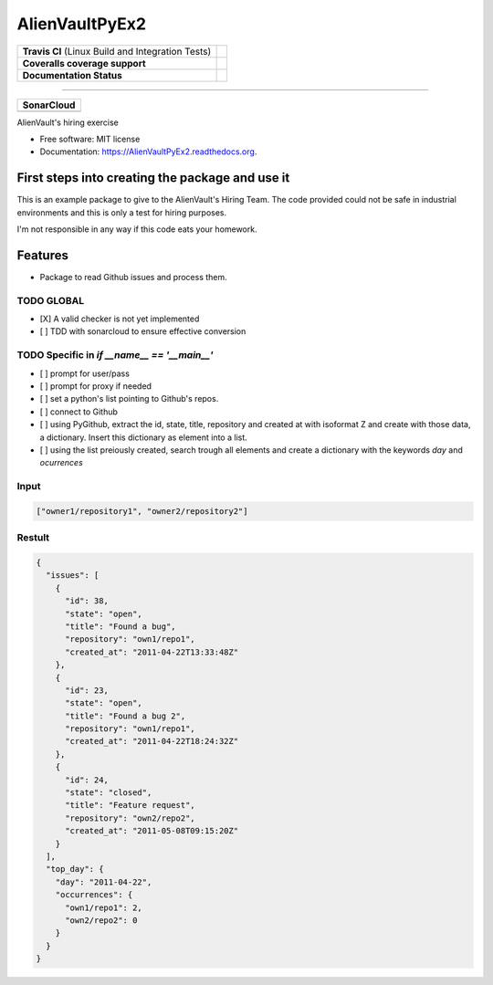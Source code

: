 ===============================
AlienVaultPyEx2
===============================

+---------------------------------------------------+----------------------------------------------------------------------------------------------------------------------------------------------------------------------+
| **Travis CI** (Linux Build and Integration Tests) | .. image:: https://travis-ci.org/TheFantasyClub/AlienVaultPyEx2.svg?branch=master :alt: Travis Support :target: https://travis-ci.org/TheFantasyClub/AlienVaultPyEx2 |
|                                                   |  :alt: Travis Support :target: https://travis-ci.org/TheFantasyClub/AlienVaultPyEx2                                                                                  |
|                                                   |  :target: https://travis-ci.org/TheFantasyClub/AlienVaultPyEx2                                                                                                       |
+---------------------------------------------------+----------------------------------------------------------------------------------------------------------------------------------------------------------------------+
| **Coveralls coverage support**                    | .. image:: https://coveralls.io/repos/github/TheFantasyClub/AlienVaultPyEx2/badge.svg?branch=master                                                                  |
|                                                   |  :alt: Coveralls coverage support                                                                                                                                    |
|                                                   |  :target: https://coveralls.io/github/TheFantasyClub/AlienVaultPyEx2?branch=master                                                                                   |
+---------------------------------------------------+----------------------------------------------------------------------------------------------------------------------------------------------------------------------+
| **Documentation Status**                          | .. image:: https://readthedocs.org/projects/alienvaultpyex2/badge/?version=latest                                                                                    |
|                                                   |  :alt: Documentation Status                                                                                                                                          |
|                                                   |  :target: https://alienvaultpyex2.readthedocs.io/en/latest/?badge=latest                                                                                             |
+---------------------------------------------------+----------------------------------------------------------------------------------------------------------------------------------------------------------------------+

----------

+---------------------------------------------------------------------------------------------------------------+--------------------------------------------------------------------------------------------------------------+--------------------------------------------------------------------------------------------------------------+----------------------------------------------------------------------------------------------------------+
| **SonarCloud**                                                                                                                                                                                                                                                                                                                                                                                                                                         |
+---------------------------------------------------------------------------------------------------------------+--------------------------------------------------------------------------------------------------------------+--------------------------------------------------------------------------------------------------------------+----------------------------------------------------------------------------------------------------------+
| .. image:: https://sonarcloud.io/api/project_badges/measure?project=AlienVaultPyEx2_W&metric=alert_status     | .. image:: https://sonarcloud.io/api/project_badges/measure?project=AlienVaultPyEx2_W&metric=code_smells     | .. image:: https://sonarcloud.io/api/project_badges/measure?project=AlienVaultPyEx2_W&metric=sqale_index     | .. image:: https://sonarcloud.io/api/project_badges/measure?project=AlienVaultPyEx2_W&metric=coverage    |
|         :alt: Alert Status                                                                                    |         :alt: Code Smells                                                                                    |         :alt: Technical debt                                                                                 |         :alt: Code coverage                                                                              |
|         :target: https://sonarcloud.io/dashboard?id=AlienVaultPyEx2_W                                         |         :target: https://sonarcloud.io/dashboard?id=AlienVaultPyEx2_W                                        |         :target: https://sonarcloud.io/dashboard?id=AlienVaultPyEx2_W                                        |                             :target: https://sonarcloud.io/dashboard?id=AlienVaultPyEx2_W                |
+---------------------------------------------------------------------------------------------------------------+--------------------------------------------------------------------------------------------------------------+--------------------------------------------------------------------------------------------------------------+----------------------------------------------------------------------------------------------------------+




AlienVault's hiring exercise

* Free software: MIT license
* Documentation: https://AlienVaultPyEx2.readthedocs.org.


First steps into creating the package and use it
------------------------------------------------

This is an example package to give to the AlienVault's Hiring Team.
The code provided could not be safe in industrial environments and this is only a test for hiring purposes.

I'm not responsible in any way if this code eats your homework.

Features
--------

* Package to read Github issues and process them.


TODO GLOBAL
*****************
* [X] A valid checker is not yet implemented
* [ ] TDD with sonarcloud to ensure effective conversion

TODO Specific in `if __name__ == '__main__'`
**********************************************
* [ ] prompt for user/pass
* [ ] prompt for proxy if needed
* [ ] set a python's list pointing to Github's repos.
* [ ] connect to Github
* [ ] using PyGithub, extract the id, state, title, repository and created at with isoformat Z and create with those data, a dictionary. Insert this dictionary as element into a list.
* [ ] using the list preiously created, search trough all elements and create a dictionary with the keywords `day` and `ocurrences`

Input
*****
.. code-block::

  ["owner1/repository1", "owner2/repository2"]

Restult
*******

.. code-block::

  {
    "issues": [
      {
        "id": 38,
        "state": "open",
        "title": "Found a bug",
        "repository": "own1/repo1",
        "created_at": "2011-04-22T13:33:48Z"
      },
      {
        "id": 23,
        "state": "open",
        "title": "Found a bug 2",
        "repository": "own1/repo1",
        "created_at": "2011-04-22T18:24:32Z"
      },
      {
        "id": 24,
        "state": "closed",
        "title": "Feature request",
        "repository": "own2/repo2",
        "created_at": "2011-05-08T09:15:20Z"
      }
    ],
    "top_day": {
      "day": "2011-04-22",
      "occurrences": {
        "own1/repo1": 2,
        "own2/repo2": 0
      }
    }
  }
